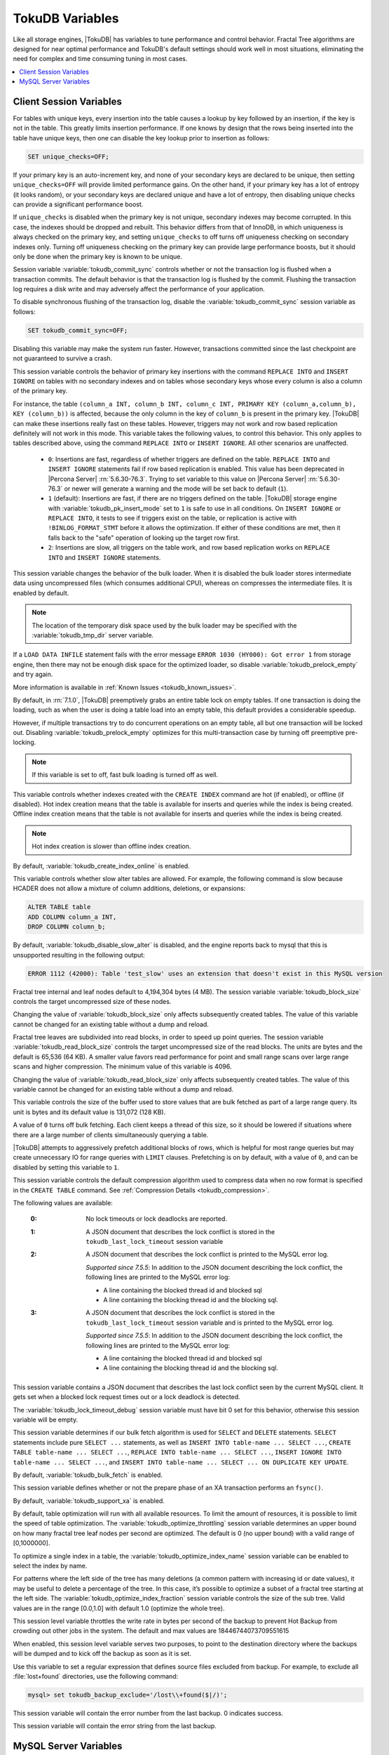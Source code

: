 .. _tokudb_variables:

================
TokuDB Variables
================

Like all storage engines, |TokuDB| has variables to tune performance and control behavior. Fractal Tree algorithms are designed for near optimal performance and TokuDB's default settings should work well in most situations, eliminating the need for complex and time consuming tuning in most cases.

.. contents::
  :local:

Client Session Variables
------------------------

.. variable:: unique_checks

For tables with unique keys, every insertion into the table causes a lookup by key followed by an insertion, if the key is not in the table. This greatly limits insertion performance. If one knows by design that the rows being inserted into the table have unique keys, then one can disable the key lookup prior to insertion as follows:

.. code-block:: mysql

   SET unique_checks=OFF;

If your primary key is an auto-increment key, and none of your secondary keys are declared to be unique, then setting ``unique_checks=OFF`` will provide limited performance gains. On the other hand, if your primary key has a lot of entropy (it looks random), or your secondary keys are declared unique and have a lot of entropy, then disabling unique checks can provide a significant performance boost.

If ``unique_checks`` is disabled when the primary key is not unique, secondary indexes may become corrupted. In this case, the indexes should be dropped and rebuilt. This behavior differs from that of InnoDB, in which uniqueness is always checked on the primary key, and setting ``unique_checks`` to off turns off uniqueness checking on secondary indexes only. Turning off uniqueness checking on the primary key can provide large performance boosts, but it should only be done when the primary key is known to be unique.

.. variable:: tokudb_commit_sync

Session variable :variable:`tokudb_commit_sync` controls whether or not the transaction log is flushed when a transaction commits. The default behavior is that the transaction log is flushed by the commit. Flushing the transaction log requires a disk write and may adversely affect the performance of your application.

To disable synchronous flushing of the transaction log, disable the :variable:`tokudb_commit_sync` session variable as follows:

.. code-block:: mysql

   SET tokudb_commit_sync=OFF;

Disabling this variable may make the system run faster. However, transactions committed since the last checkpoint are not guaranteed to survive a crash.

.. variable:: tokudb_pk_insert_mode

This session variable controls the behavior of primary key insertions with the command ``REPLACE INTO`` and ``INSERT IGNORE`` on tables with no secondary indexes and on tables whose secondary keys whose every column is also a column of the primary key.

For instance, the table ``(column_a INT, column_b INT, column_c INT, PRIMARY KEY (column_a,column_b), KEY (column_b))`` is affected, because the only column in the key of ``column_b`` is present in the primary key. |TokuDB| can make these insertions really fast on these tables. However, triggers may not work and row based replication definitely will not work in this mode. This variable takes the following values, to control this behavior. This only applies to tables described above, using the command ``REPLACE INTO`` or ``INSERT IGNORE``. All other scenarios are unaffected.

  * ``0``: Insertions are fast, regardless of whether triggers are defined on the table. ``REPLACE INTO`` and ``INSERT IGNORE`` statements fail if row based replication is enabled. This value has been deprecated in |Percona Server| :rn:`5.6.30-76.3`. Trying to set variable to this value on |Percona Server| :rn:`5.6.30-76.3` or newer will generate a warning and the mode will be set back to default (``1``).

  * ``1`` (default): Insertions are fast, if there are no triggers defined on the table. |TokuDB| storage engine with :variable:`tokudb_pk_insert_mode` set to ``1`` is safe to use in all conditions. On ``INSERT IGNORE`` or ``REPLACE INTO``, it tests to see if triggers exist on the table, or replication is active with ``!BINLOG_FORMAT_STMT`` before it allows the optimization. If either of these conditions are met, then it falls back to the "safe" operation of looking up the target row first.

  * ``2``: Insertions are slow, all triggers on the table work, and row based replication works on ``REPLACE INTO`` and ``INSERT IGNORE`` statements.

.. variable:: tokudb_load_save_space

This session variable changes the behavior of the bulk loader. When it is disabled the bulk loader stores intermediate data using uncompressed files (which consumes additional CPU), whereas on compresses the intermediate files. It is enabled by default.

.. note:: 

  The location of the temporary disk space used by the bulk loader may be specified with the :variable:`tokudb_tmp_dir` server variable.

If a ``LOAD DATA INFILE`` statement fails with the error message ``ERROR 1030 (HY000): Got error 1`` from storage engine, then there may not be enough disk space for the optimized loader, so disable :variable:`tokudb_prelock_empty` and try again.

More information is available in :ref:`Known Issues <tokudb_known_issues>`.

.. variable:: tokudb_prelock_empty

By default, in :rn:`7.1.0`, |TokuDB| preemptively grabs an entire table lock on empty tables. If one transaction is doing the loading, such as when the user is doing a table load into an empty table, this default provides a considerable speedup.

However, if multiple transactions try to do concurrent operations on an empty table, all but one transaction will be locked out. Disabling :variable:`tokudb_prelock_empty` optimizes for this multi-transaction case by turning off preemptive pre-locking.

.. note:: If this variable is set to off, fast bulk loading is turned off as well.

.. variable:: tokudb_create_index_online

This variable controls whether indexes created with the ``CREATE INDEX`` command are hot (if enabled), or offline (if disabled). Hot index creation means that the table is available for inserts and queries while the index is being created. Offline index creation means that the table is not available for inserts and queries while the index is being created.

.. note:: Hot index creation is slower than offline index creation.

By default, :variable:`tokudb_create_index_online` is enabled.

.. variable:: tokudb_disable_slow_alter

This variable controls whether slow alter tables are allowed. For example, the following command is slow because HCADER does not allow a mixture of column additions, deletions, or expansions:

.. code-block:: mysql

  ALTER TABLE table
  ADD COLUMN column_a INT, 
  DROP COLUMN column_b;

By default, :variable:`tokudb_disable_slow_alter` is disabled, and the engine reports back to mysql that this is unsupported resulting in the following output:

.. code-block:: bash

   ERROR 1112 (42000): Table 'test_slow' uses an extension that doesn't exist in this MySQL version

.. variable:: tokudb_block_size

Fractal tree internal and leaf nodes default to 4,194,304 bytes (4 MB). The session variable :variable:`tokudb_block_size` controls the target uncompressed size of these nodes.

Changing the value of :variable:`tokudb_block_size` only affects subsequently created tables. The value of this variable cannot be changed for an existing table without a dump and reload.

.. variable:: tokudb_read_block_size

Fractal tree leaves are subdivided into read blocks, in order to speed up point queries. The session variable :variable:`tokudb_read_block_size` controls the target uncompressed size of the read blocks. The units are bytes and the default is 65,536 (64 KB). A smaller value favors read performance for point and small range scans over large range scans and higher compression. The minimum value of this variable is 4096.

Changing the value of :variable:`tokudb_read_block_size` only affects subsequently created tables. The value of this variable cannot be changed for an existing table without a dump and reload.

.. variable:: tokudb_read_buf_size

This variable controls the size of the buffer used to store values that are bulk fetched as part of a large range query. Its unit is bytes and its default value is 131,072 (128 KB).

A value of ``0`` turns off bulk fetching. Each client keeps a thread of this size, so it should be lowered if situations where there are a large number of clients simultaneously querying a table.

.. variable:: tokudb_disable_prefetching

|TokuDB| attempts to aggressively prefetch additional blocks of rows, which is helpful for most range queries but may create unnecessary IO for range queries with ``LIMIT`` clauses. Prefetching is on by default, with a value of ``0``, and can be disabled by setting this variable to ``1``.

.. variable:: tokudb_row_format

This session variable controls the default compression algorithm used to compress data when no row format is specified in the ``CREATE TABLE`` command. See :ref:`Compression Details <tokudb_compression>`.

.. variable:: tokudb_lock_timeout_debug

The following values are available:

  :0: No lock timeouts or lock deadlocks are reported.

  :1: A JSON document that describes the lock conflict is stored in the ``tokudb_last_lock_timeout`` session variable

  :2: A JSON document that describes the lock conflict is printed to the MySQL error log.

      *Supported since 7.5.5*: In addition to the JSON document describing the lock conflict, the following lines are printed to the MySQL error log:

      * A line containing the blocked thread id and blocked sql
      * A line containing the blocking thread id and the blocking sql.

  :3: A JSON document that describes the lock conflict is stored in the ``tokudb_last_lock_timeout`` session variable and is printed to the MySQL error log.

      *Supported since 7.5.5*: In addition to the JSON document describing the lock conflict, the following lines are printed to the MySQL error log:

      * A line containing the blocked thread id and blocked sql
      * A line containing the blocking thread id and the blocking sql.

.. variable:: tokudb_last_lock_timeout

This session variable contains a JSON document that describes the last lock conflict seen by the current MySQL client. It gets set when a blocked lock request times out or a lock deadlock is detected.

The :variable:`tokudb_lock_timeout_debug` session variable must have bit 0 set for this behavior, otherwise this session variable will be empty.

.. variable:: tokudb_bulk_fetch

This session variable determines if our bulk fetch algorithm is used for ``SELECT`` and ``DELETE`` statements. ``SELECT`` statements include pure ``SELECT ...`` statements, as well as ``INSERT INTO table-name ... SELECT ...``, ``CREATE TABLE table-name ... SELECT ...``, ``REPLACE INTO table-name ... SELECT ...``, ``INSERT IGNORE INTO table-name ... SELECT ...``, and ``INSERT INTO table-name ... SELECT ... ON DUPLICATE KEY UPDATE``.

By default, :variable:`tokudb_bulk_fetch` is enabled.

.. variable:: tokudb_support_xa

This session variable defines whether or not the prepare phase of an XA transaction performs an ``fsync()``.

By default, :variable:`tokudb_support_xa` is enabled.

.. variable:: tokudb_optimize_throttling

  *Supported since 7.5.5*

By default, table optimization will run with all available resources. To limit the amount of resources, it is possible to limit the speed of table optimization. The :variable:`tokudb_optimize_throttling` session variable determines an upper bound on how many fractal tree leaf nodes per second are optimized. The default is 0 (no upper bound) with a valid range of [0,1000000].

.. variable:: tokudb_optimize_index_name

  *Supported since 7.5.5*

To optimize a single index in a table, the :variable:`tokudb_optimize_index_name` session variable can be enabled to select the index by name.

.. variable:: tokudb_optimize_index_fraction

  *Supported since 7.5.5*

For patterns where the left side of the tree has many deletions (a common pattern with increasing id or date values), it may be useful to delete a percentage of the tree. In this case, it’s possible to optimize a subset of a fractal tree starting at the left side. The :variable:`tokudb_optimize_index_fraction` session variable controls the size of the sub tree. Valid values are in the range [0.0,1.0] with default 1.0 (optimize the whole tree).

.. variable:: tokudb_backup_throttle

This session level variable throttles the write rate in bytes per second of the backup to prevent Hot Backup from crowding out other jobs in the system. The default and max values are 18446744073709551615

.. variable:: tokudb_backup_dir

  *Supported since 7.5.5*

When enabled, this session level variable serves two purposes, to point to the destination directory where the backups will be dumped and to kick off the backup as soon as it is set.


.. variable:: tokudb_backup_exclude
 
 *Supported since 7.5.5*

Use this variable to set a regular expression that defines source files excluded from backup. For example, to exclude all :file:`lost+found` directories, use the following command:

.. code-block:: mysql

   mysql> set tokudb_backup_exclude='/lost\\+found($|/)';

.. variable:: tokudb_backup_last_error

  *Supported since 7.5.5*

This session variable will contain the error number from the last backup. 0 indicates success.

.. variable:: tokudb_backup_last_error_string

  *Supported since 7.5.5*

This session variable will contain the error string from the last backup.

MySQL Server Variables
----------------------

.. variable:: tokudb_loader_memory_size

Limits the amount of memory that the |TokuDB| bulk loader will use for each loader instance, defaults to 100 MB. Increasing this value may provide a performance benefit when loading extremely large tables with several secondary indexes.

.. note:: 

  Memory allocated to a loader is taken from the TokuDB cache, defined as :variable:`tokudb_cache_size`, and may impact the running workload's performance as existing cached data must be ejected for the loader to begin.

.. variable:: tokudb_fsync_log_period

Controls the frequency, in milliseconds, for ``fsync()`` operations. If set to 0 then the ``fsync()`` behavior is only controlled by the :variable:`tokudb_commit_sync`, which is on or off. The default values is ``0``.

.. variable:: tokudb_cache_size

This variable configures the size in bytes of the |TokuDB| cache table. The default cache table size is 1/2 of physical memory. Percona highly recommends using the default setting if using buffered IO, if using direct IO then consider setting this parameter to 80% of available memory.

Consider decreasing :variable:`tokudb_cache_size` if excessive swapping is causing performance problems. Swapping may occur when running multiple mysql server instances or if other running applications use large amounts of physical memory.

.. variable:: tokudb_directio

When enabled, |TokuDB| employs Direct IO rather than Buffered IO for writes. When using Direct IO, consider increasing :variable:`tokudb_cache_size` from its default of 1/2 physical memory.

By default, :variable:`tokudb_directio` is disabled.

.. variable:: tokudb_lock_timeout

This variable controls the amount of time that a transaction will wait for a lock held by another transaction to be released. If the conflicting transaction does not release the lock within the lock timeout, the transaction that was waiting for the lock will get a lock timeout error. The units are milliseconds. A value of 0 disables lock waits. The default value is 4000 (four seconds).

If your application gets a ``lock wait timeout`` error (-30994), then you may find that increasing the :variable:`tokudb_lock_timeout` may help. If your application gets a ``deadlock found`` error (-30995), then you need to abort the current transaction and retry it.

.. variable:: tokudb_data_dir

This variable configures the directory name where the |TokuDB| tables are stored. The default location is the |MySQL| data directory.

.. variable:: tokudb_log_dir

This variable specifies the directory where the |TokuDB| log files are stored. The default location is the MySQL data directory. Configuring a separate log directory is somewhat involved. Please contact Percona support for more details.

.. warning:: After changing |TokuDB| log directory path, the old |TokuDB| recovery log file should be moved to new directory prior to start of |MySQL| server and log file's owner must be the ``mysql`` user. Otherwise server will fail to initialize the |TokuDB| store engine restart.

.. variable:: tokudb_tmp_dir

This variable specifies the directory where the |TokuDB| bulk loader stores temporary files. The bulk loader can create large temporary files while it is loading a table, so putting these temporary files on a disk separate from the data directory can be useful.

For example, it can make sense to use a high-performance disk for the data directory and a very inexpensive disk for the temporary directory. The default location for temporary files is the |MySQL| data directory.

.. variable:: tokudb_checkpointing_period

This variable specifies the time in seconds between the beginning of one checkpoint and the beginning of the next. The default time between |TokuDB| checkpoints is 60 seconds. We recommend leaving this variable unchanged.

.. variable:: tokudb_write_status_frequency 

|TokuDB| shows statement progress of queries, inserts, deletes, and updates in ``SHOW PROCESSLIST``. Queries are defined as reads, and inserts, deletes, and updates are defined as writes.

Progress for updated is controlled by :variable:`tokudb_write_status_frequency`, which is set to 1000, that is, progress is measured every 1000 writes.

For slow queries, it can be helpful to set this variable and :variable:`tokudb_read_status_frequency` to 1, and then run ``SHOW PROCESSLIST`` several times to understand what progress is being made.

.. variable:: tokudb_read_status_frequency

|TokuDB| shows statement progress of queries, inserts, deletes, and updates in ``SHOW PROCESSLIST``. Queries are defined as reads, and inserts, deletes, and updates are defined as writes.

Progress for reads is controlled by :variable:`tokudb_read_status_frequency` which is set to 10,000.

For slow queries, it can be helpful to set this variable and :variable:`tokudb_write_status_frequency` to 1, and then run ``SHOW PROCESSLIST`` several times to understand what progress is being made.

.. variable:: tokudb_fs_reserve_percent

This variable controls the percentage of the file system that must be available for inserts to be allowed. By default, this is set to 5. We recommend that this reserve be at least half the size of your physical memory. See :ref:`Full Disks <tokudb_full_disks>` for more information.

.. variable:: tokudb_cleaner_period

This variable specifies how often in seconds the cleaner thread runs. The default value is 1. Setting this variable to 0 turns off cleaner threads.

.. variable:: tokudb_cleaner_iterations

This variable specifies how many internal nodes get processed in each :variable:`tokudb_cleaner_period` period. The default value is 5. Setting this variable to 0 turns off cleaner threads.

.. variable:: tokudb_backup_throttle

This variable specifies the maximum number of bytes per second the copier of a hot backup process will consume. Lowering its value will cause the hot backup operation to take more time but consume less IO on the server. The default value is ``18446744073709551615``.

.. code-block:: mysql

   mysql> set tokudb_backup_throttle=1000000;

.. variable:: tokudb_rpl_lookup_rows

When disabled, |TokuDB| replication slaves skip row lookups for *delete row* log events and *update row* log events, which eliminates all associated read IO for these operations.

.. warning:: |TokuDB| Read Free Replication will not propagate ``UPDATE`` and ``DELETE`` events reliably if |TokuDB| table is missing the primary key which will eventually lead to data inconsistency on the slave. 

.. note:: Optimization is only enabled when :variable:`read_only` is ``1`` and  :variable:`binlog_format` is ``ROW``.

By default, :variable:`tokudb_rpl_lookup_rows` is enabled.

.. variable:: tokudb_rpl_lookup_rows_delay

This server variable allows for simulation of long disk reads by sleeping for the given number of microseconds prior to the row lookup query, it should only be set to a non-zero value for testing.

By default, :variable:`tokudb_rpl_lookup_rows_delay` is disabled.

.. variable:: tokudb_rpl_unique_checks

When disabled, |TokuDB| replication slaves skip uniqueness checks on inserts and updates, which eliminates all associated read IO for these operations.

.. note:: Optimization is only enabled when :variable:`read_only` is ``1`` and :variable:`binlog_format` is ``ROW``.

By default, :variable:`tokudb_rpl_unique_checks` is enabled.

.. variable:: tokudb_rpl_unique_checks_delay

This server variable allows for simulation of long disk reads by sleeping for the given number of microseconds prior to the row lookup query, it should only be set to a non-zero value for testing.

By default, :variable:`tokudb_rpl_unique_checks_delay` is disabled.

.. variable:: tokudb_backup_plugin_version

  *Supported since 7.5.5:*

This server variable documents the version of the |TokuBackup| plugin

.. variable:: tokudb_backup_version``

  *Supported since 7.5.5:*

This server variable documents the version of the hot backup library.

.. variable:: tokudb_backup_allowed_prefix

  *Supported since 7.5.5:*

This system-level variable restricts the location of the destination directory where the backups can be located. Attempts to backup to a location outside of the directory this variable points to or its children will result in an error.

The default is null, backups have no restricted locations. This read only variable can be set in the :file:`my.cnf` file and displayed with the ``SHOW VARIABLES`` command.

.. code-block:: mysql

  mysql> SHOW VARIABLES like 'tokudb_backup_allowed_prefix';
  +------------------------------+-----------+
  | Variable_name                | Value     |
  +------------------------------+-----------+
  | tokudb_backup_allowed_prefix | /dumpdir  |
  +------------------------------+-----------+

.. variable:: tokudb_rpl_check_readonly

  *Supported since 7.5.5:*

The |TokuDB| replication code will run row events from the binlog with RFR when the slave is in read only mode. The :variable:`tokudb_rpl_check_readonly` variable is used to disable the slave read only check in the |TokuDB| replication code.

This allows RFR to run when the slave is NOT read only. By default, :variable:`tokudb_rpl_check_readonly` is enabled (check slave read only). Do NOT change this value unless you completely understand the implications!

.. variable:: tokudb_fanout

   :version 5.6.26-74.0: Implemented
   :cli: Yes
   :conf: Yes
   :scope: Session/Global
   :dyn: Yes
   :vartype: Numeric
   :range: 2-16384
   :default: 16

This variable controls the Fractal Tree fanout. 

.. variable:: tokudb_client_pool_threads

   :version 5.6.26-74.0: Implemented
   :cli: Yes
   :conf: Yes
   :scope: Global
   :dyn: No
   :vartype: Numeric
   :range: 0 - 1024
   :default: 0

.. variable:: tokudb_cachetable_pool_threads

   :version 5.6.26-74.0: Implemented
   :cli: Yes
   :conf: Yes
   :scope: Global
   :dyn: No
   :vartype: Numeric
   :range: 0 - 1024
   :default: 0

.. variable:: tokudb_checkpoint_pool_threads

   :version 5.6.26-74.0: Implemented
   :cli: Yes
   :conf: Yes
   :scope: Global
   :dyn: No
   :vartype: Numeric
   :range: 0 - 1024
   :default: 0

.. variable:: tokudb_enable_partial_eviction

   :version 5.6.26-74.0: Implemented
   :cli: Yes
   :conf: Yes
   :scope: Global
   :dyn: No
   :vartype: Boolean
   :range: ON/OFF
   :default: ON

This variable is used to control if partial eviction of nodes is enabled or disabled.

.. variable:: tokudb_compress_buffers_before_eviction

   :version 5.6.26-74.0: Implemented
   :cli: Yes
   :conf: Yes
   :scope: Global
   :dyn: No
   :vartype: Boolean
   :range: ON/OFF
   :default: ON

When this variable is enabled it allows the evictor to compress unused internal node partitions in order to reduce memory requirements as a first step of partial eviction before fully evicting the partition and eventually the entire node.

.. variable:: tokudb_strip_frm_data

   :version 5.6.27-76.0: Implemented
   :cli: Yes
   :conf: Yes
   :scope: Global
   :dyn: No
   :vartype: Boolean
   :range: ON/OFF
   :default: OFF
  
When this variable is set to ``ON`` during the startup server will check all the status files and remove the embedded :file:`.frm` metadata. This variable can be used to assist in |TokuDB| data recovery. **WARNING:** Use this variable only if you know what you're doing otherwise it could lead to data loss.
